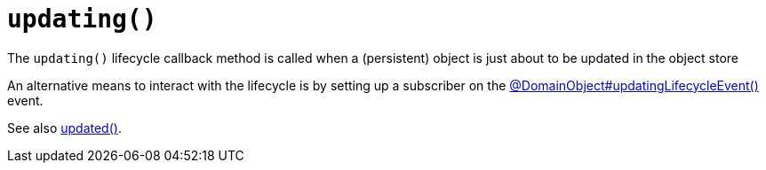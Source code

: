 [[updating]]
= `updating()`

:Notice: Licensed to the Apache Software Foundation (ASF) under one or more contributor license agreements. See the NOTICE file distributed with this work for additional information regarding copyright ownership. The ASF licenses this file to you under the Apache License, Version 2.0 (the "License"); you may not use this file except in compliance with the License. You may obtain a copy of the License at. http://www.apache.org/licenses/LICENSE-2.0 . Unless required by applicable law or agreed to in writing, software distributed under the License is distributed on an "AS IS" BASIS, WITHOUT WARRANTIES OR  CONDITIONS OF ANY KIND, either express or implied. See the License for the specific language governing permissions and limitations under the License.


The `updating()` lifecycle callback method is called when a (persistent) object is just about to be updated in the object store


An alternative means to interact with the lifecycle is by setting up a subscriber on the xref:refguide:applib:index/annotation/DomainObject.adoc#updatingLifecycleEvent[@DomainObject#updatingLifecycleEvent()] event.

See also xref:refguide:applib-methods:lifecycle.adoc#updated[updated()].
